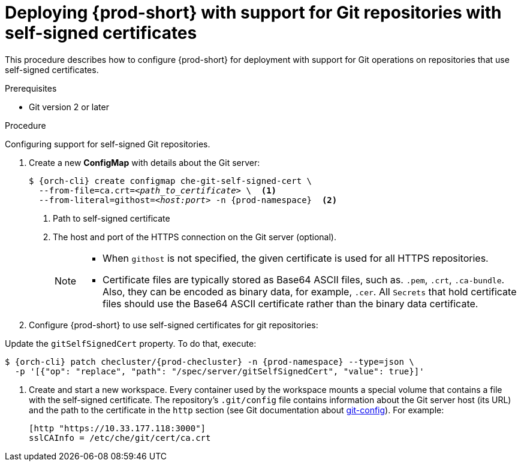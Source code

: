 

[id="deploying-{prod-id-short}-with-support-for-git-repositories-with-self-signed-certificates_{context}"]
= Deploying {prod-short} with support for Git repositories with self-signed certificates

This procedure describes how to configure {prod-short} for deployment with support for Git operations on repositories that use self-signed certificates.

.Prerequisites

* Git version 2 or later
ifeval::["{project-context}" == "che"]
* link:https://helm.sh/[Helm] version 2.15 or higher
endif::[]

.Procedure

Configuring support for self-signed Git repositories.

. Create a new *ConfigMap* with details about the Git server:
+
[subs="+quotes,+attributes"]
----
$ {orch-cli} create configmap che-git-self-signed-cert \
  --from-file=ca.crt=__<path_to_certificate>__ \  <1>
  --from-literal=githost=__<host:port>__ -n {prod-namespace}  <2>
----
<1> Path to self-signed certificate
<2> The host and port of the HTTPS connection on the Git server (optional).
+
[NOTE]
====
* When `githost` is not specified, the given certificate is used for all HTTPS repositories.
* Certificate files are typically stored as Base64 ASCII files, such as. `.pem`, `.crt`, `.ca-bundle`. Also, they can be encoded as binary data, for example, `.cer`.  All `Secrets` that hold certificate files should use the Base64 ASCII certificate rather than the binary data certificate.
====

. Configure {prod-short} to use self-signed certificates for git repositories:
+
ifeval::["{project-context}" == "che"]
=====
.For {prod-short} deployed using a Helm Chart

. Clone the https://github.com/eclipse-che/che-server[{prod-short} server repository].
. Go to `deploy/kubernetes/helm/che` directory.
. Update the `global.useGitSelfSignedCerts` property. To do that, add the following option to the `helm upgrade` command:
+
[subs="+quotes,+attributes"]
----
$ helm upgrade che -n {prod-namespace} \
  --set global.useGitSelfSignedCerts=true \
  --set global.ingressDomain=__<kubernetes-cluster-domain>__ \
  -f values/multi-user.yaml -f values/tls.yaml .
----

On Minikube, substitute `_<kubernetes-cluster-domain>_` with `$(minikube ip).nip.io`.
=====
endif::[]
+
====

ifeval::["{project-context}" == "che"]
.For {prod-short} deployed using Operators
endif::[]

Update the `gitSelfSignedCert` property. To do that, execute:

[subs="+attributes"]
----
$ {orch-cli} patch checluster/{prod-checluster} -n {prod-namespace} --type=json \
  -p '[{"op": "replace", "path": "/spec/server/gitSelfSignedCert", "value": true}]'
----
====
// TODO
// [discrete]
// == Configuring support for self-signed Git repositories on OpenShift

. Create and start a new workspace. Every container used by the workspace mounts a special volume that contains a file with the self-signed certificate. The repository's `.git/config` file contains information about the Git server host (its URL) and the path to the certificate in the `http` section (see Git documentation about link:https://git-scm.com/docs/git-config#Documentation/git-config.txt-httpsslCAInfo[git-config]). For example:
+
----
[http "https://10.33.177.118:3000"]
sslCAInfo = /etc/che/git/cert/ca.crt
----
